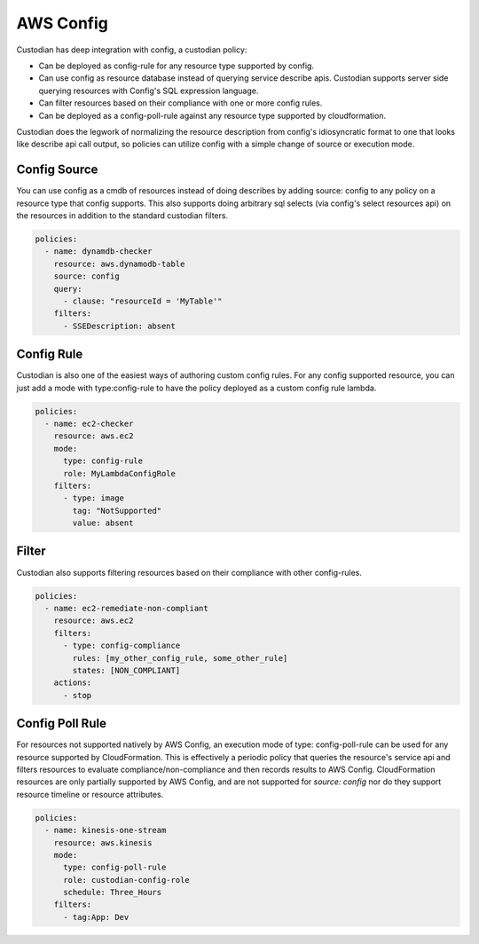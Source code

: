 
AWS Config
----------


Custodian has deep integration with config, a custodian policy:

- Can be deployed as config-rule for any resource type supported by config.

- Can use config as resource database instead of querying service
  describe apis. Custodian supports server side querying resources
  with Config's SQL expression language.

- Can filter resources based on their compliance with one or more config rules.

- Can be deployed as a config-poll-rule against any resource type supported
  by cloudformation.

Custodian does the legwork of normalizing the resource description
from config's idiosyncratic format to one that looks like describe api
call output, so policies can utilize config with a simple change of source
or execution mode.


Config Source
+++++++++++++

You can use config as a cmdb of resources instead of doing describes
by adding source: config to any policy on a resource type that config
supports. This also supports doing arbitrary sql selects (via config's
select resources api) on the resources in addition to the standard
custodian filters.

.. code-block:: yaml

  policies:
    - name: dynamdb-checker
      resource: aws.dynamodb-table
      source: config
      query:
        - clause: "resourceId = 'MyTable'"
      filters:
        - SSEDescription: absent


Config Rule
+++++++++++

Custodian is also one of the easiest ways of authoring custom config
rules. For any config supported resource, you can just add a mode with
type:config-rule to have the policy deployed as a custom config rule
lambda.

.. code-block:: yaml

  policies:
    - name: ec2-checker
      resource: aws.ec2
      mode:
        type: config-rule
        role: MyLambdaConfigRole
      filters:
        - type: image
          tag: "NotSupported"
	  value: absent


Filter
++++++

Custodian also supports filtering resources based on their compliance
with other config-rules.

.. code-block:: yaml

   policies:
     - name: ec2-remediate-non-compliant
       resource: aws.ec2
       filters:
         - type: config-compliance
           rules: [my_other_config_rule, some_other_rule]
           states: [NON_COMPLIANT]
       actions:
         - stop


Config Poll Rule
++++++++++++++++

For resources not supported natively by AWS Config, an execution mode
of type: config-poll-rule can be used for any resource supported by
CloudFormation.  This is effectively a periodic policy that queries
the resource's service api and filters resources to evaluate
compliance/non-compliance and then records results to AWS Config.
CloudFormation resources are only partially supported by AWS Config,
and are not supported for `source: config` nor do they support resource
timeline or resource attributes.

.. code-block:: yaml

   policies:
     - name: kinesis-one-stream
       resource: aws.kinesis
       mode:
         type: config-poll-rule
	 role: custodian-config-role
         schedule: Three_Hours
       filters:
         - tag:App: Dev
